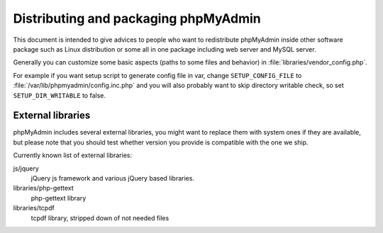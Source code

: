 Distributing and packaging phpMyAdmin
=====================================

This document is intended to give advices to people who want to
redistribute phpMyAdmin inside other software package such as Linux
distribution or some all in one package including web server and MySQL
server.

Generally you can customize some basic aspects (paths to some files and
behavior) in :file:`libraries/vendor_config.php`.

For example if you want setup script to generate config file in var, change
``SETUP_CONFIG_FILE`` to :file:`/var/lib/phpmyadmin/config.inc.php` and you
will also probably want to skip directory writable check, so set
``SETUP_DIR_WRITABLE`` to false.

External libraries
------------------

phpMyAdmin includes several external libraries, you might want to
replace them with system ones if they are available, but please note
that you should test whether version you provide is compatible with the
one we ship.

Currently known list of external libraries:

js/jquery
    jQuery js framework and various jQuery based libraries.

libraries/php-gettext
    php-gettext library
libraries/tcpdf
    tcpdf library, stripped down of not needed files

